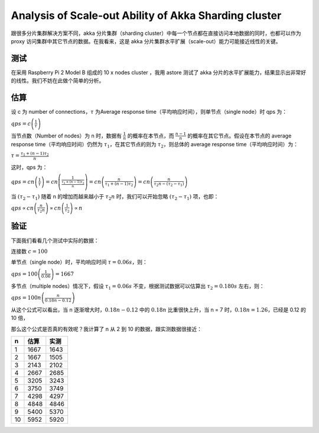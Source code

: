 Analysis of Scale-out Ability of Akka Sharding cluster
============================================================

跟很多分片集群解决方案不同，akka 分片集群（sharding cluster）中每一个节点都在直接访问本地数据的同时，也都可以作为 proxy 访问集群中其它节点的数据。在我看来，这是 akka 分片集群水平扩展（scale-out）能力可能接近线性的关键。

测试
-------

在采用 Raspberry Pi 2 Model B 组成的 10 x nodes cluster ，我用 astore 测试了 akka 分片的水平扩展能力，结果显示出非常好的线性。我们不妨在此做个简单的分析。

.. image:: images/rpi_cluster_qps.png
   :alt: rpi cluster req/secs

.. image:: images/rpi_cluster_trans.png
   :alt: rpi cluster KB/secs 

估算
-----------

设 c 为 number of connections，\ :math:`\tau` 为Average response time（平均响应时间），则单节点（single node）时 qps 为：

:math:`qps = c \left(\frac{1}{\tau}\right)`

当节点数（Number of nodes）为 n 时，数据有 \ :math:`\frac{1}{n}` 的概率在本节点，而 \ :math:`\frac{n-1}{n}` 的概率在其它节点。假设在本节点的 average response time（平均响应时间）仍然为 \ :math:`\tau_1`，在其它节点的则为 \ :math:`\tau_2`，则总体的 average response time（平均响应时间）为：

:math:`\tau=\frac{\tau_1 + (n-1)\tau_2}{n}`

这时，qps 为：

:math:`qps 
= cn \left(\frac{1}{\tau}\right)
= cn \left(\frac{1}{\frac{\tau_1 + (n-1)\tau_2}{n}}\right)
= cn \left(\frac{n}{\tau_1 + (n-1)\tau_2}\right)
= cn \left(\frac{n}{\tau_2n - (\tau_2-\tau_1)}\right)`

当 \ :math:`(\tau_2-\tau_1)` 随着 n 的增加而越来越小于 \ :math:`\tau_2n` 时，我们可以开始忽略 \ :math:`(\tau_2-\tau_1)` 项，也即：

:math:`qps 
\propto cn\left(\frac{n}{\tau_2n}\right)
\propto cn\left(\frac{1}{\tau_2}\right)
\propto n`

验证
--------------


下面我们看看几个测试中实际的数据：

连接数 \ :math:`c=100`

单节点（single node）时，平均响应时间 \ :math:`\tau=0.06s`，则：

:math:`qps = 100 \left(\frac{1}{0.06}\right) = 1667`

多节点（multiple nodes）情况下，假设 \ :math:`\tau_1=0.06s` 不变，根据测试数据可以估算出 \ :math:`\tau_2=0.180s` 左右，则：

:math:`qps=100n \left(\frac{n}{0.18n - 0.12}\right)`

从这个公式可以看出，当 n 逐渐增大时，\ :math:`0.18n - 0.12` 中的 \ :math:`0.18n` 比重很快上升，当 n = 7 时，\ :math:`0.18n=1.26`，已经是 0.12 的 10 倍，

那么这个公式是否真的有效呢？我计算了 n 从 2 到 10 的数据，跟实测数据很接近：

+----+------+------+
|  n | 估算 | 实测 |
+====+======+======+
|  1 | 1667 | 1643 |
+----+------+------+
|  2 | 1667 | 1505 |
+----+------+------+
|  3 | 2143 | 2102 |
+----+------+------+
|  4 | 2667 | 2685 |
+----+------+------+
|  5 | 3205 | 3243 |
+----+------+------+
|  6 | 3750 | 3749 |
+----+------+------+
|  7 | 4298 | 4297 |
+----+------+------+
|  8 | 4848 | 4846 |
+----+------+------+
|  9 | 5400 | 5370 |
+----+------+------+
| 10 | 5952 | 5920 |
+----+------+------+


.. image:: images/rpi_cluster_eval_vs_test.png
   :alt: rpi cluster Eval vs Test Results


